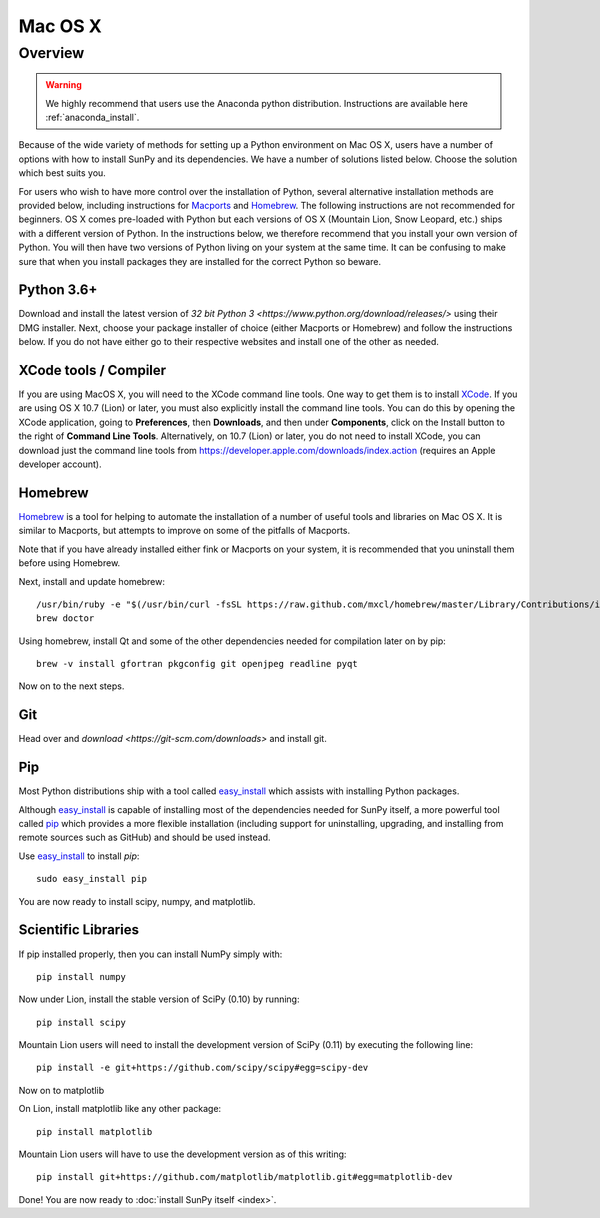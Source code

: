 ========
Mac OS X
========

Overview
--------

.. warning::
    We highly recommend that users use the Anaconda python distribution.
    Instructions are available here :ref:`anaconda_install`.

Because of the wide variety of methods for setting up a Python environment on
Mac OS X, users have a number of options with how to install SunPy and its
dependencies. We have a number of solutions listed below. Choose the solution which best
suits you.

For users who wish to have more control over the installation of Python, several
alternative installation methods are provided below, including instructions for
`Macports <https://www.macports.org/>`_ and `Homebrew <https://brew.sh/>`_.
The following instructions are not recommended for beginners. OS X comes pre-loaded with
Python but each versions of OS X (Mountain Lion, Snow Leopard, etc.) ships with a
different version of Python. In the instructions below, we therefore recommend that you
install your own version of Python. You will then have two versions of Python living on
your system at the same time. It can be confusing to make sure that when you install
packages they are installed for the correct Python so beware.

Python 3.6+
^^^^^^^^^^^
Download and install the latest version of
`32 bit Python 3 <https://www.python.org/download/releases/>`
using their DMG installer. Next, choose your package installer of choice (either
Macports or Homebrew) and follow the instructions below. If you do not have either
go to their respective websites and install one of the other as needed.

.. _xcode:

XCode tools / Compiler
^^^^^^^^^^^^^^^^^^^^^^
If you are using MacOS X, you will need to the XCode command line
tools.  One way to get them is to install `XCode
<https://developer.apple.com/xcode/>`__. If you are using OS X 10.7
(Lion) or later, you must also explicitly install the command line
tools. You can do this by opening the XCode application, going to
**Preferences**, then **Downloads**, and then under **Components**,
click on the Install button to the right of **Command Line Tools**.
Alternatively, on 10.7 (Lion) or later, you do not need to install
XCode, you can download just the command line tools from
https://developer.apple.com/downloads/index.action (requires an Apple
developer account).

Homebrew
^^^^^^^^

`Homebrew <https://brew.sh/>`_ is a tool for helping to automate
the installation of a number of useful tools and libraries on Mac OS X. It is
similar to Macports, but attempts to improve on some of the pitfalls of
Macports.

Note that if you have already installed either fink or Macports on your system,
it is recommended that you uninstall them before using Homebrew.

Next, install and update homebrew: ::

 /usr/bin/ruby -e "$(/usr/bin/curl -fsSL https://raw.github.com/mxcl/homebrew/master/Library/Contributions/install_homebrew.rb)"
 brew doctor

Using homebrew, install Qt and some of the other dependencies needed for
compilation later on by pip: ::

 brew -v install gfortran pkgconfig git openjpeg readline pyqt

Now on to the next steps.

Git
^^^
Head over and `download <https://git-scm.com/downloads>` and install git.

Pip
^^^
Most Python distributions ship with a tool called
`easy_install <https://pypi.python.org/pypi/setuptools>`_
which assists with installing Python packages.

Although `easy_install`_ is capable of installing most of
the dependencies needed for SunPy itself, a more powerful tool called
`pip <https://pypi.python.org/pypi/pip>`__ which provides a more flexible installation
(including support for uninstalling, upgrading, and installing from remote
sources such as GitHub) and should be used instead.

Use `easy_install`_ to install `pip`: ::

    sudo easy_install pip

You are now ready to install scipy, numpy, and matplotlib.

Scientific Libraries
^^^^^^^^^^^^^^^^^^^^
If pip installed properly, then you can install NumPy simply with: ::

    pip install numpy

Now under Lion, install the stable version of SciPy (0.10) by running: ::

    pip install scipy

Mountain Lion users will need to install the development version of SciPy (0.11)
by executing the following line: ::

    pip install -e git+https://github.com/scipy/scipy#egg=scipy-dev

Now on to matplotlib

On Lion, install matplotlib like any other package: ::

    pip install matplotlib

Mountain Lion users will have to use the development version as of this writing: ::

    pip install git+https://github.com/matplotlib/matplotlib.git#egg=matplotlib-dev

Done! You are now ready to :doc:`install SunPy itself <index>`.

